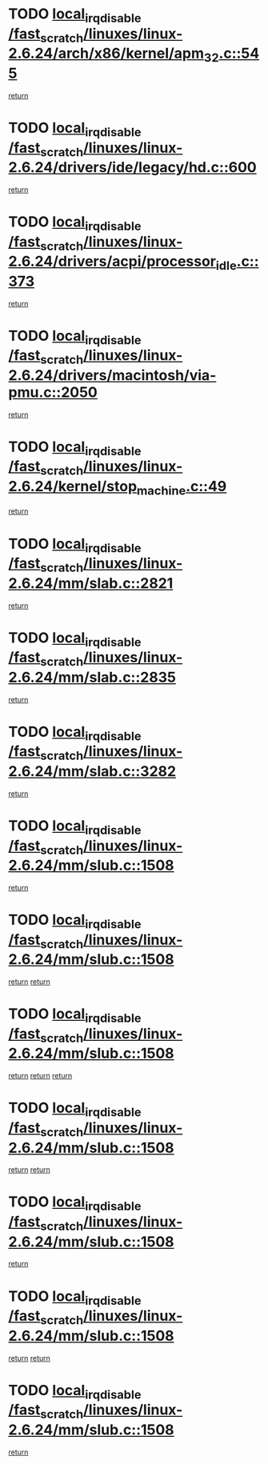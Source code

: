 * TODO [[view:/fast_scratch/linuxes/linux-2.6.24/arch/x86/kernel/apm_32.c::face=ovl-face1::linb=545::colb=2::cole=19][local_irq_disable /fast_scratch/linuxes/linux-2.6.24/arch/x86/kernel/apm_32.c::545]]
[[view:/fast_scratch/linuxes/linux-2.6.24/arch/x86/kernel/apm_32.c::face=ovl-face2::linb=547::colb=1::cole=7][return]]
* TODO [[view:/fast_scratch/linuxes/linux-2.6.24/drivers/ide/legacy/hd.c::face=ovl-face1::linb=600::colb=2::cole=19][local_irq_disable /fast_scratch/linuxes/linux-2.6.24/drivers/ide/legacy/hd.c::600]]
[[view:/fast_scratch/linuxes/linux-2.6.24/drivers/ide/legacy/hd.c::face=ovl-face2::linb=602::colb=2::cole=8][return]]
* TODO [[view:/fast_scratch/linuxes/linux-2.6.24/drivers/acpi/processor_idle.c::face=ovl-face1::linb=373::colb=1::cole=18][local_irq_disable /fast_scratch/linuxes/linux-2.6.24/drivers/acpi/processor_idle.c::373]]
[[view:/fast_scratch/linuxes/linux-2.6.24/drivers/acpi/processor_idle.c::face=ovl-face2::linb=396::colb=2::cole=8][return]]
* TODO [[view:/fast_scratch/linuxes/linux-2.6.24/drivers/macintosh/via-pmu.c::face=ovl-face1::linb=2050::colb=1::cole=18][local_irq_disable /fast_scratch/linuxes/linux-2.6.24/drivers/macintosh/via-pmu.c::2050]]
[[view:/fast_scratch/linuxes/linux-2.6.24/drivers/macintosh/via-pmu.c::face=ovl-face2::linb=2082::colb=1::cole=7][return]]
* TODO [[view:/fast_scratch/linuxes/linux-2.6.24/kernel/stop_machine.c::face=ovl-face1::linb=49::colb=3::cole=20][local_irq_disable /fast_scratch/linuxes/linux-2.6.24/kernel/stop_machine.c::49]]
[[view:/fast_scratch/linuxes/linux-2.6.24/kernel/stop_machine.c::face=ovl-face2::linb=80::colb=1::cole=7][return]]
* TODO [[view:/fast_scratch/linuxes/linux-2.6.24/mm/slab.c::face=ovl-face1::linb=2821::colb=2::cole=19][local_irq_disable /fast_scratch/linuxes/linux-2.6.24/mm/slab.c::2821]]
[[view:/fast_scratch/linuxes/linux-2.6.24/mm/slab.c::face=ovl-face2::linb=2830::colb=1::cole=7][return]]
* TODO [[view:/fast_scratch/linuxes/linux-2.6.24/mm/slab.c::face=ovl-face1::linb=2835::colb=2::cole=19][local_irq_disable /fast_scratch/linuxes/linux-2.6.24/mm/slab.c::2835]]
[[view:/fast_scratch/linuxes/linux-2.6.24/mm/slab.c::face=ovl-face2::linb=2836::colb=1::cole=7][return]]
* TODO [[view:/fast_scratch/linuxes/linux-2.6.24/mm/slab.c::face=ovl-face1::linb=3282::colb=3::cole=20][local_irq_disable /fast_scratch/linuxes/linux-2.6.24/mm/slab.c::3282]]
[[view:/fast_scratch/linuxes/linux-2.6.24/mm/slab.c::face=ovl-face2::linb=3304::colb=1::cole=7][return]]
* TODO [[view:/fast_scratch/linuxes/linux-2.6.24/mm/slub.c::face=ovl-face1::linb=1508::colb=2::cole=19][local_irq_disable /fast_scratch/linuxes/linux-2.6.24/mm/slub.c::1508]]
[[view:/fast_scratch/linuxes/linux-2.6.24/mm/slub.c::face=ovl-face2::linb=1490::colb=1::cole=7][return]]
* TODO [[view:/fast_scratch/linuxes/linux-2.6.24/mm/slub.c::face=ovl-face1::linb=1508::colb=2::cole=19][local_irq_disable /fast_scratch/linuxes/linux-2.6.24/mm/slub.c::1508]]
[[view:/fast_scratch/linuxes/linux-2.6.24/mm/slub.c::face=ovl-face2::linb=1490::colb=1::cole=7][return]]
[[view:/fast_scratch/linuxes/linux-2.6.24/mm/slub.c::face=ovl-face2::linb=1519::colb=1::cole=7][return]]
* TODO [[view:/fast_scratch/linuxes/linux-2.6.24/mm/slub.c::face=ovl-face1::linb=1508::colb=2::cole=19][local_irq_disable /fast_scratch/linuxes/linux-2.6.24/mm/slub.c::1508]]
[[view:/fast_scratch/linuxes/linux-2.6.24/mm/slub.c::face=ovl-face2::linb=1490::colb=1::cole=7][return]]
[[view:/fast_scratch/linuxes/linux-2.6.24/mm/slub.c::face=ovl-face2::linb=1519::colb=1::cole=7][return]]
[[view:/fast_scratch/linuxes/linux-2.6.24/mm/slub.c::face=ovl-face2::linb=1529::colb=1::cole=7][return]]
* TODO [[view:/fast_scratch/linuxes/linux-2.6.24/mm/slub.c::face=ovl-face1::linb=1508::colb=2::cole=19][local_irq_disable /fast_scratch/linuxes/linux-2.6.24/mm/slub.c::1508]]
[[view:/fast_scratch/linuxes/linux-2.6.24/mm/slub.c::face=ovl-face2::linb=1490::colb=1::cole=7][return]]
[[view:/fast_scratch/linuxes/linux-2.6.24/mm/slub.c::face=ovl-face2::linb=1529::colb=1::cole=7][return]]
* TODO [[view:/fast_scratch/linuxes/linux-2.6.24/mm/slub.c::face=ovl-face1::linb=1508::colb=2::cole=19][local_irq_disable /fast_scratch/linuxes/linux-2.6.24/mm/slub.c::1508]]
[[view:/fast_scratch/linuxes/linux-2.6.24/mm/slub.c::face=ovl-face2::linb=1519::colb=1::cole=7][return]]
* TODO [[view:/fast_scratch/linuxes/linux-2.6.24/mm/slub.c::face=ovl-face1::linb=1508::colb=2::cole=19][local_irq_disable /fast_scratch/linuxes/linux-2.6.24/mm/slub.c::1508]]
[[view:/fast_scratch/linuxes/linux-2.6.24/mm/slub.c::face=ovl-face2::linb=1519::colb=1::cole=7][return]]
[[view:/fast_scratch/linuxes/linux-2.6.24/mm/slub.c::face=ovl-face2::linb=1529::colb=1::cole=7][return]]
* TODO [[view:/fast_scratch/linuxes/linux-2.6.24/mm/slub.c::face=ovl-face1::linb=1508::colb=2::cole=19][local_irq_disable /fast_scratch/linuxes/linux-2.6.24/mm/slub.c::1508]]
[[view:/fast_scratch/linuxes/linux-2.6.24/mm/slub.c::face=ovl-face2::linb=1529::colb=1::cole=7][return]]
